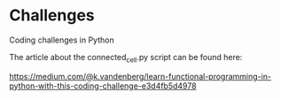 * Challenges
Coding challenges in Python

The article about the connected_cell.py script can be found here: 

https://medium.com/@k.vandenberg/learn-functional-programming-in-python-with-this-coding-challenge-e3d4fb5d4978

